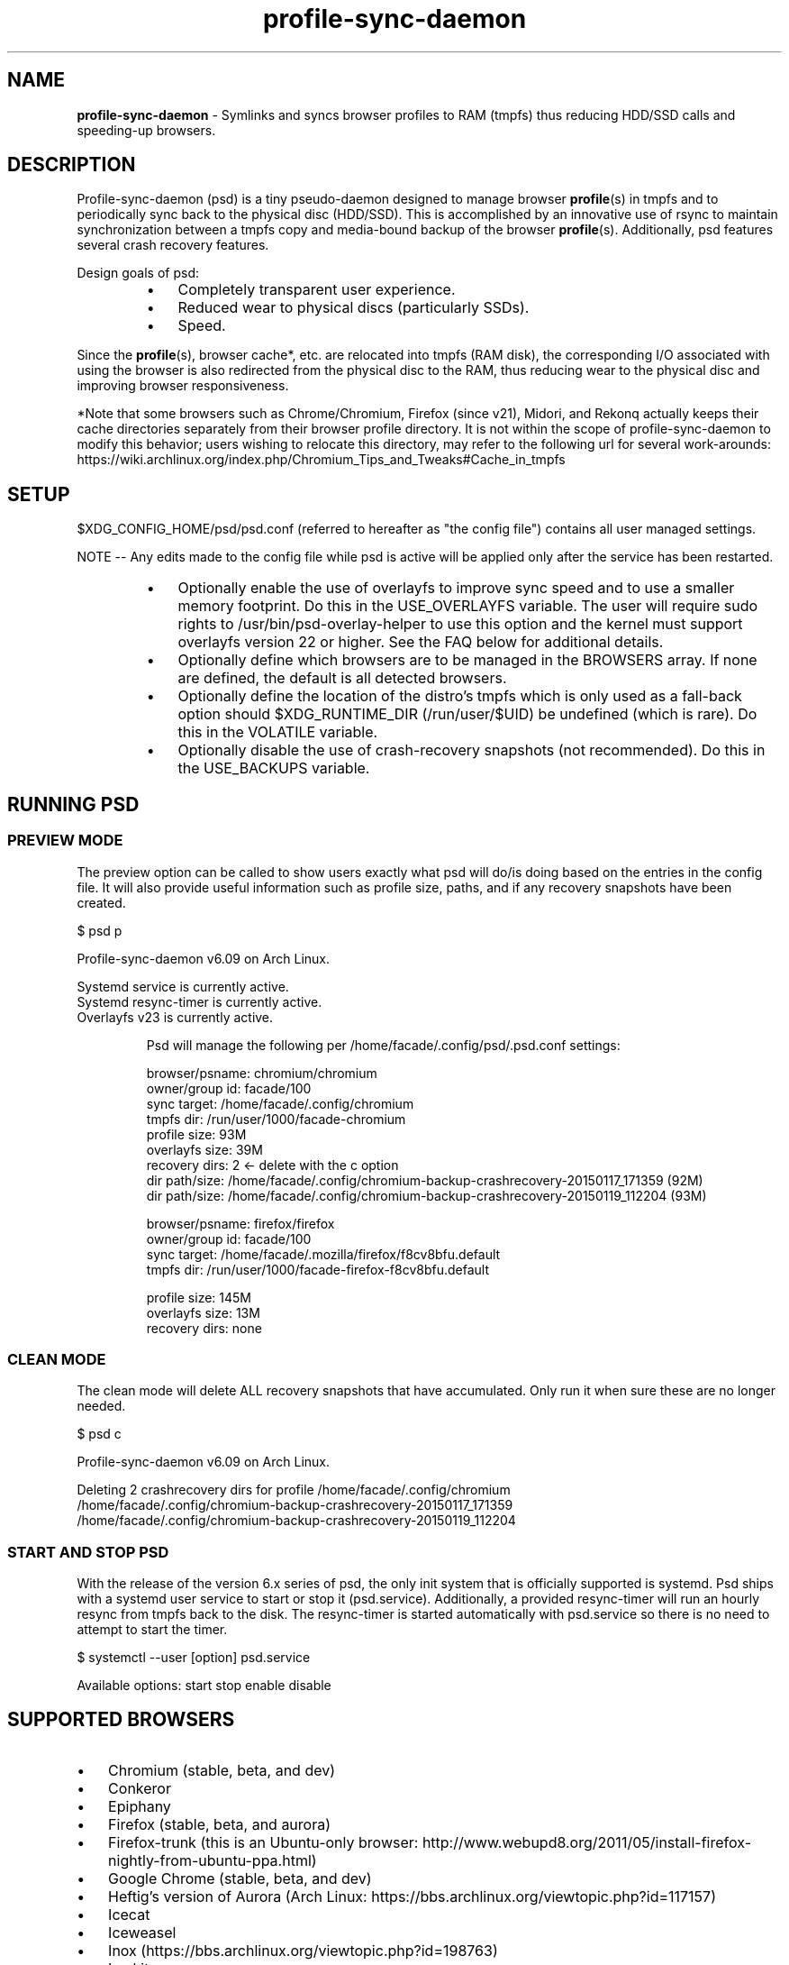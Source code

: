 .\" Text automatically generated by txt2man
.TH profile-sync-daemon 1 "16 September 2015" "" ""
.SH NAME
\fBprofile-sync-daemon \fP- Symlinks and syncs browser profiles to RAM (tmpfs) thus reducing HDD/SSD calls and speeding-up browsers.
\fB
.SH DESCRIPTION
Profile-sync-daemon (psd) is a tiny pseudo-daemon designed to manage browser \fBprofile\fP(s) in tmpfs and to periodically sync back to the physical disc (HDD/SSD). This is accomplished by an innovative use of rsync to maintain synchronization between a tmpfs copy and media-bound backup of the browser \fBprofile\fP(s). Additionally, psd features several crash recovery features.
.PP
Design goals of psd:
.RS
.IP \(bu 3
Completely transparent user experience.
.IP \(bu 3
Reduced wear to physical discs (particularly SSDs).
.IP \(bu 3
Speed.
.RE
.PP
Since the \fBprofile\fP(s), browser cache*, etc. are relocated into tmpfs (RAM disk), the corresponding I/O associated with using the browser is also redirected from the physical disc to the RAM, thus reducing wear to the physical disc and improving browser responsiveness. 
.PP
*Note that some browsers such as Chrome/Chromium, Firefox (since v21), Midori, and Rekonq actually keeps their cache directories separately from their browser profile directory. It is not within the scope of profile-sync-daemon to modify this behavior; users wishing to relocate this directory, may refer to the following url for several work-arounds: https://wiki.archlinux.org/index.php/Chromium_Tips_and_Tweaks#Cache_in_tmpfs
.SH SETUP
$XDG_CONFIG_HOME/psd/psd.conf (referred to hereafter as "the config file") contains all user managed settings.
.PP
NOTE -- Any edits made to the config file while psd is active will be applied only after the service has been restarted.
.RS
.IP \(bu 3
Optionally enable the use of overlayfs to improve sync speed and to use a smaller memory footprint. Do this in the USE_OVERLAYFS variable. The user will require sudo rights to /usr/bin/psd-overlay-helper to use this option and the kernel must support overlayfs version 22 or higher. See the FAQ below for additional details.
.IP \(bu 3
Optionally define which browsers are to be managed in the BROWSERS array. If none are defined, the default is all detected browsers.
.IP \(bu 3
Optionally define the location of the distro's tmpfs which is only used as a fall-back option should $XDG_RUNTIME_DIR (/run/user/$UID) be undefined (which is rare). Do this in the VOLATILE variable.
.IP \(bu 3
Optionally disable the use of crash-recovery snapshots (not recommended). Do this in the USE_BACKUPS variable.
.SH RUNNING PSD
.SS PREVIEW MODE
The preview option can be called to show users exactly what psd will do/is doing based on the entries in the config file. It will also provide useful information such as profile size, paths, and if any recovery snapshots have been created.
.PP
.nf
.fam C
 $ psd p

 Profile-sync-daemon v6.09 on Arch Linux.

.nf
.fam C
  Systemd service is currently active.
  Systemd resync-timer is currently active.
  Overlayfs v23 is currently active.

.fam T
.fi
.RS
Psd will manage the following per /home/facade/.config/psd/.psd.conf settings:
.PP
.nf
.fam C
  browser/psname:  chromium/chromium
  owner/group id:  facade/100
  sync target:     /home/facade/.config/chromium
  tmpfs dir:       /run/user/1000/facade-chromium
  profile size:    93M
  overlayfs size:  39M
  recovery dirs:   2 <- delete with the c option
   dir path/size:  /home/facade/.config/chromium-backup-crashrecovery-20150117_171359 (92M)
   dir path/size:  /home/facade/.config/chromium-backup-crashrecovery-20150119_112204 (93M)

  browser/psname:  firefox/firefox
  owner/group id:  facade/100
  sync target:     /home/facade/.mozilla/firefox/f8cv8bfu.default
  tmpfs dir:       /run/user/1000/facade-firefox-f8cv8bfu.default

  profile size:    145M
  overlayfs size:  13M
  recovery dirs:   none

.fam T
.fi
.SS CLEAN MODE
The clean mode will delete ALL recovery snapshots that have accumulated. Only run it when sure these are no longer needed.
.PP
.nf
.fam C
 $ psd c

 Profile-sync-daemon v6.09 on Arch Linux.

 Deleting 2 crashrecovery dirs for profile /home/facade/.config/chromium
  /home/facade/.config/chromium-backup-crashrecovery-20150117_171359
  /home/facade/.config/chromium-backup-crashrecovery-20150119_112204

.fam T
.fi
.SS START AND STOP PSD
With the release of the version 6.x series of psd, the only init system that is officially supported is systemd. Psd ships with a systemd user service to start or stop it (psd.service). Additionally, a provided resync-timer will run an hourly resync from tmpfs back to the disk. The resync-timer is started automatically with psd.service so there is no need to attempt to start the timer.
.PP
.nf
.fam C
 $ systemctl --user [option] psd.service

.fam T
.fi
Available options:
start
stop
enable
disable
.SH SUPPORTED BROWSERS
.IP \(bu 3
Chromium (stable, beta, and dev)
.IP \(bu 3
Conkeror
.IP \(bu 3
Epiphany
.IP \(bu 3
Firefox (stable, beta, and aurora)
.IP \(bu 3
Firefox-trunk (this is an Ubuntu-only browser: http://www.webupd8.org/2011/05/install-firefox-nightly-from-ubuntu-ppa.html)
.IP \(bu 3
Google Chrome (stable, beta, and dev)
.IP \(bu 3
Heftig's version of Aurora (Arch Linux: https://bbs.archlinux.org/viewtopic.php?id=117157)
.IP \(bu 3
Icecat
.IP \(bu 3
Iceweasel
.IP \(bu 3
Inox (https://bbs.archlinux.org/viewtopic.php?id=198763)
.IP \(bu 3
Luakit
.IP \(bu 3
Midori
.IP \(bu 3
Opera (legacy, stable, next, and developer)
.IP \(bu 3
Otter-browser
.IP \(bu 3
Palemoon
.IP \(bu 3
QupZilla
.IP \(bu 3
Rekonq
.IP \(bu 3
Seamonkey
.IP \(bu 3
Vivaldi
.IP \(bu 3
Vivaldi-snapshot
.SH SUPPORTED DISTROS
Since psd is just a bash script with a systemd service, it should run on any flavor of Linux running systemd. Around a dozen distros provide an official package or user-maintained option to install psd. One can also build psd from source. See the official website for available packages and installation instructions.
.SH FAQ
Q1: What is overlayfs and why do I want to use it?
.PP
A1: Overlayfs is a simple union file-system mainlined in the Linux kernel version 3.18.0. When used with psd, a reduced memory footprint and faster sync and unsync operations can be realized. The magic is in how the overlay mount only writes out data that has changed rather than the entire profile. The same recovery features psd uses in its default mode are also active when running in overlayfs mode.
.PP
Overlayfs mode is enabled with the USE_OVERLAYFS= variable which should be set to "yes" in the config file followed by a restart of the daemon if needed.
.PP
Psd will automatically detect the overlayfs available to your kernel if it is configured to use one of them.
.PP
Since version 6.05 of psd, users wanting to use this mode MUST have sudo rights (without password prompt) to /usr/bin/psd-overlay-helper or global sudo rights. If your user does not have global sudo rights, add the following line in /etc/sudoers using /usr/bin/visudo as root:
.PP
.nf
.fam C
 foo ALL=NOPASSWD: /usr/bin/psd-overlay-helper

.fam T
.fi
See the example in the PREVIEW MODE section above which shows a system using overlayfs to illustrate the memory savings that can be achieved. Note the "overlayfs size" report compared to the total "profile size" report for each profile. Be aware that these numbers will change depending on just how much data is written to the profile, but in common use cases, the overlayfs size will always be less than the profile size.
.PP
Q2: My system crashed for some reason and psd didn't sync back. What do I do?
.PP
A2: The "last good" backup of your browser \fBprofile\fP(s) should be happily on the filesystem. Upon restarting psd (on a reboot for example), a check is preformed to see if the symlink to the tmpfs copy of your profile is invalid. If it is invalid, psd will snapshot the "last good" backup before it rotates it back into place. This is more for a sanity check that psd did no harm and that any data loss was a function of something else.
.PP
Q3: Where can I find this snapshot?
.PP
A3: It depends on the browser. The snapshot will be located in the same directory as the browser profile and it will contain a date-time-stamp that corresponds to the time at which the recovery took place. For example, a chromium snapshot will be ~/.config/chromium-backup-crashrecovery-20130912_153310 -- of course, the date_time suffix will be different.
.PP
Q4: How can I restore the snapshot?
.PP
A4: Follow these steps:
.RS
.IP 1. 4
Stop psd.
.IP 2. 4
Move the "bad" copy of the profile to a backup (don't blindly delete anything).
.IP 3. 4
Copy the snapshot directory to the name that browser expects.
.PP
Example using chromium:
.IP 1. 4
systemctl \fB--user\fP stop psd.service
.IP 3. 4
mv ~/.config/chromium ~/.config/chromium-bad
.IP 2. 4
cp \fB-a\fP ~/.config/chromium-backup-crashrecovery-20130912_153310 ~/.config/chromium
.RE
.PP
At this point, launch chromium which will use the backup snapshot just copied into place. If all is well, it is safe to delete ~/.config/chromium-bad and the snapshot. Remember, to start psd, no browsers must be open (or psd will refuse to start).
.PP
Q5: Can psd delete the snapshots automatically?
.PP
A5: Yes, run psd with the "clean" switch to delete snapshots.
.SH CONTRIBUTE
Users wishing to contribute to this code, should fork and send a pull request. Source is freely available on the project page linked below.
.SH BUGS
Discover a bug? Please open an issue on the project page linked below.
.RS
.IP \(bu 3
Currently, psd checks for running browsers before it starts/stops by their name. If a running process that happens to contain that name, it will falsely refuse to start until that process is not running. For an example, see: https://github.com/graysky2/profile-sync-daemon/issues/85
.SH ONLINE
.IP \(bu 3
Project page: https://github.com/graysky2/profile-sync-daemon
.IP \(bu 3
Wiki page: https://wiki.archlinux.org/index.php/Profile-sync-daemon
.SH AUTHOR
graysky (graysky AT archlinux DOT us)
